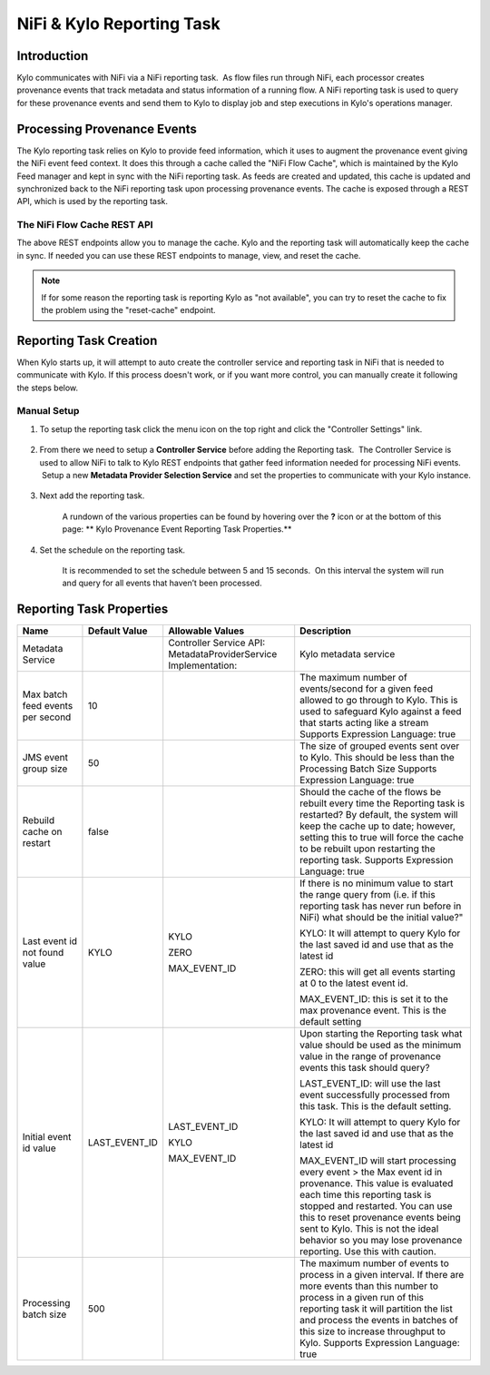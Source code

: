 
==========================
NiFi & Kylo Reporting Task
==========================

Introduction
------------

Kylo communicates with NiFi via a NiFi reporting task.  As flow files run through NiFi, each processor creates provenance events that track metadata and status information of a running flow.
A NiFi reporting task is used to query for these provenance events and send them to Kylo to display job and step executions in Kylo's operations manager.

Processing Provenance Events
----------------------------

The Kylo reporting task relies on Kylo to provide feed information, which it uses to augment the provenance event giving the NiFi event feed context.  It does this through a cache called the "NiFi Flow Cache", which is maintained by the Kylo Feed manager and kept in sync with the NiFi reporting task.
As feeds are created and updated, this cache is updated and synchronized back to the NiFi reporting task upon processing provenance events.  The cache is exposed through a REST API, which is used by the reporting task.

|image5|

The NiFi Flow Cache REST API
~~~~~~~~~~~~~~~~~~~~~~~~~~~~

|image6|

The above REST endpoints allow you to manage the cache.  Kylo and the reporting task will automatically keep the cache in sync.  If needed you can use these REST endpoints to manage, view, and reset the cache.

.. note:: If for some reason the reporting task is reporting Kylo as "not available", you can try to reset the cache to fix the problem using the "reset-cache" endpoint.

Reporting Task Creation
-----------------------
When Kylo starts up, it will attempt to auto create the controller service and reporting task in NiFi that is needed to communicate with Kylo.  If this process doesn't work, or if you want more control, you can manually create it following the steps below.

Manual Setup
~~~~~~~~~~~~

1. To setup the reporting task click the menu icon on the top right and
   click the "Controller Settings" link.

    |image0|

2. From there we need to setup a **Controller Service** before adding
   the Reporting task.  The Controller Service is used to allow NiFi to
   talk to Kylo REST endpoints that gather feed information needed for
   processing NiFi events.  Setup a new **Metadata Provider Selection
   Service** and set the properties to communicate with your Kylo
   instance.

    |image1|

    |image2|   

3. Next add the reporting task.

    |image3|

    A rundown of the various properties can be found by hovering over
    the **?** icon or at the bottom of this page: ** Kylo Provenance
    Event Reporting Task Properties.**  

4. Set the schedule on the reporting task.

    It is recommended to set the schedule between 5 and 15 seconds.  On
    this interval the system will run and query for all events that
    haven’t been processed. 

    |image4|

     

Reporting Task Properties
-------------------------

+------------------------------------+---------------------+---------------------------------------------------------------------------------------------------------------------------------------------------------------------------+----------------------------------------------------------------------------------------------------------------------------------------------------------------------------------------------------------------------------------------------------------------------------------------------------------------------------------+
| **Name**                           | **Default Value**   | **Allowable Values**                                                                                                                                                      | **Description**                                                                                                                                                                                                                                                                                                                  |
+------------------------------------+---------------------+---------------------------------------------------------------------------------------------------------------------------------------------------------------------------+----------------------------------------------------------------------------------------------------------------------------------------------------------------------------------------------------------------------------------------------------------------------------------------------------------------------------------+
| Metadata Service                   |                     | Controller Service API:                                                                                                                                                   | Kylo metadata service                                                                                                                                                                                                                                                                                                            |
|                                    |                     | MetadataProviderService                                                                                                                                                   |                                                                                                                                                                                                                                                                                                                                  |
|                                    |                     | Implementation:                                                                                                                                                           |                                                                                                                                                                                                                                                                                                                                  |
+------------------------------------+---------------------+---------------------------------------------------------------------------------------------------------------------------------------------------------------------------+----------------------------------------------------------------------------------------------------------------------------------------------------------------------------------------------------------------------------------------------------------------------------------------------------------------------------------+
| Max batch feed events per second   | 10                  |                                                                                                                                                                           | The maximum number of events/second for a given feed allowed to go through to Kylo. This is used to safeguard Kylo against a feed that starts acting like a stream                                                                                                                                                               |
|                                    |                     |                                                                                                                                                                           | Supports Expression Language: true                                                                                                                                                                                                                                                                                               |
+------------------------------------+---------------------+---------------------------------------------------------------------------------------------------------------------------------------------------------------------------+----------------------------------------------------------------------------------------------------------------------------------------------------------------------------------------------------------------------------------------------------------------------------------------------------------------------------------+
| JMS event group size               | 50                  |                                                                                                                                                                           | The size of grouped events sent over to Kylo. This should be less than the Processing Batch Size                                                                                                                                                                                                                                 |
|                                    |                     |                                                                                                                                                                           | Supports Expression Language: true                                                                                                                                                                                                                                                                                               |
+------------------------------------+---------------------+---------------------------------------------------------------------------------------------------------------------------------------------------------------------------+----------------------------------------------------------------------------------------------------------------------------------------------------------------------------------------------------------------------------------------------------------------------------------------------------------------------------------+
| Rebuild cache on restart           | false               |                                                                                                                                                                           | Should the cache of the flows be rebuilt every time the Reporting task is restarted? By default, the system will keep the cache up to date; however, setting this to true will force the cache to be rebuilt upon restarting the reporting task.                                                                                 |
|                                    |                     |                                                                                                                                                                           | Supports Expression Language: true                                                                                                                                                                                                                                                                                               |
+------------------------------------+---------------------+---------------------------------------------------------------------------------------------------------------------------------------------------------------------------+----------------------------------------------------------------------------------------------------------------------------------------------------------------------------------------------------------------------------------------------------------------------------------------------------------------------------------+
| Last event id not found value      | KYLO                | KYLO                                                                                                                                                                      | If there is no minimum value to start the range query from (i.e. if this reporting task has never run before in NiFi) what should be the initial value?"                                                                                                                                                                         |
|                                    |                     |                                                                                                                                                                           |                                                                                                                                                                                                                                                                                                                                  |
|                                    |                     | ZERO                                                                                                                                                                      | KYLO: It will attempt to query Kylo for the last saved id and use that as the latest id                                                                                                                                                                                                                                          |
|                                    |                     |                                                                                                                                                                           |                                                                                                                                                                                                                                                                                                                                  |
|                                    |                     | MAX_EVENT_ID                                                                                                                                                              | ZERO: this will get all events starting at 0 to the latest event id.                                                                                                                                                                                                                                                             |
|                                    |                     |                                                                                                                                                                           |                                                                                                                                                                                                                                                                                                                                  |
|                                    |                     |                                                                                                                                                                           | MAX_EVENT_ID: this is set it to the max provenance event. This is the default setting                                                                                                                                                                                                                                            |
+------------------------------------+---------------------+---------------------------------------------------------------------------------------------------------------------------------------------------------------------------+----------------------------------------------------------------------------------------------------------------------------------------------------------------------------------------------------------------------------------------------------------------------------------------------------------------------------------+
| Initial event id value             | LAST_EVENT_ID       | LAST_EVENT_ID                                                                                                                                                             | Upon starting the Reporting task what value should be used as the minimum value in the range of provenance events this task should query?                                                                                                                                                                                        |
|                                    |                     |                                                                                                                                                                           |                                                                                                                                                                                                                                                                                                                                  |
|                                    |                     | KYLO                                                                                                                                                                      | LAST_EVENT_ID: will use the last event successfully processed from this task. This is the default setting.                                                                                                                                                                                                                       |
|                                    |                     |                                                                                                                                                                           |                                                                                                                                                                                                                                                                                                                                  |
|                                    |                     | MAX_EVENT_ID                                                                                                                                                              | KYLO: It will attempt to query Kylo for the last saved id and use that as the latest id                                                                                                                                                                                                                                          |
|                                    |                     |                                                                                                                                                                           |                                                                                                                                                                                                                                                                                                                                  |
|                                    |                     |                                                                                                                                                                           | MAX_EVENT_ID will start processing every event > the Max event id in provenance. This value is evaluated each time this reporting task is stopped and restarted. You can use this to reset provenance events being sent to Kylo. This is not the ideal behavior so you may lose provenance reporting. Use this with caution.     |
+------------------------------------+---------------------+---------------------------------------------------------------------------------------------------------------------------------------------------------------------------+----------------------------------------------------------------------------------------------------------------------------------------------------------------------------------------------------------------------------------------------------------------------------------------------------------------------------------+
| Processing batch size              | 500                 |                                                                                                                                                                           | The maximum number of events to process in a given interval. If there are more events than this number to process in a given run of this reporting task it will partition the list and process the events in batches of this size to increase throughput to Kylo.                                                                |
|                                    |                     |                                                                                                                                                                           | Supports Expression Language: true                                                                                                                                                                                                                                                                                               |
+------------------------------------+---------------------+---------------------------------------------------------------------------------------------------------------------------------------------------------------------------+----------------------------------------------------------------------------------------------------------------------------------------------------------------------------------------------------------------------------------------------------------------------------------------------------------------------------------+

.. |image0| image:: ../media/provenance-reporting/1-controller-settings.png
   :width: 2.36458in
   :height: 3.12500in
.. |image1| image:: ../media/provenance-reporting/2-nifi-settings.png
   :width: 6.50000in
   :height: 2.83819in
.. |image2| image:: ../media/provenance-reporting/2a-properties-required.png
   :width: 6.50000in
   :height: 2.83819in
.. |image3| image:: ../media/provenance-reporting/3-reporting-tasks.png
   :width: 6.50000in
   :height: 4.46250in
.. |image4| image:: ../media/provenance-reporting/4-settings.png
   :width: 6.19792in
   :height: 2.93750in
.. |image5| image:: ../media/provenance-reporting/KyloProvenanceReportingTask.png
   :width: 1759px
   :height: 1280px
.. |image6| image:: ../media/provenance-reporting/nifi-flow-cache-rest-api.png
   :width: 989px
   :height: 372px
